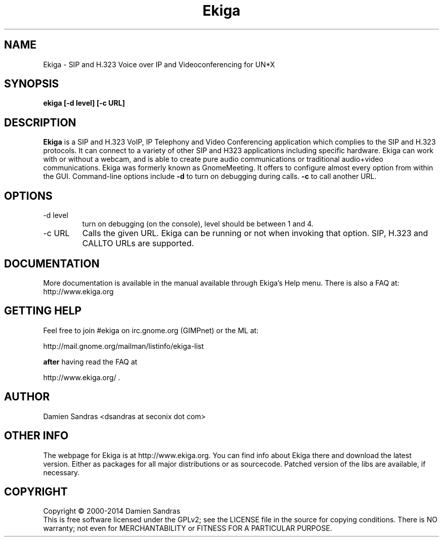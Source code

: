 .\" Process this file with
.\" groff -man -Tascii ekiga.1
.\"
.TH Ekiga 1 "January 2014" Linux "Version 5.00"
.SH NAME
Ekiga \- SIP and H.323 Voice over IP and Videoconferencing for UN*X
.SH SYNOPSIS
.B ekiga [-d level] [-c URL]
.\" .B [--disable-sound] [--enable-sound]
.\" .B [--espeaker=HOSTNAME:PORT] [--version] [--usage] [--gdk-debug=FLAGS]
.\" .B [--gdk-no-debug=FLAGS] [--display=DISPLAY] [--sync] [--no-xshm]
.\" .B [--name=NAME] [--class=CLASS] [--gxid_host=HOST] [--gxid_port=PORT]
.\" .B [--xim-preedit=STYLE] [--xim-status=STYLE] [--gtk-debug=FLAGS]
.\" .B [--gtk-no-debug=FLAGS] [--g-fatal-warnings] [--gtk-module=MODULE]
.\" .B [--disable-crash-dialog] [--sm-client-id=ID] [--sm-config-prefix=PREFIX]
.\" .B [--sm-disable]
.SH DESCRIPTION
.B Ekiga
is a SIP and H.323 VoIP, IP Telephony and Video Conferencing application which complies to the SIP and H.323 protocols. It can connect to a variety of other SIP and H323 applications including specific hardware. Ekiga can work with or without a webcam, and is able to create pure audio communications or traditional audio+video communications. Ekiga was formerly known as GnomeMeeting. It offers to configure almost every option from within the GUI. Command-line options include 
.B -d
to turn on debugging during calls.
.B -c
to call another URL.
.SH OPTIONS
.IP "-d level"
turn on debugging (on the console), level should be between 1 and 4.
.IP "-c URL"
Calls the given URL. Ekiga can be running or not when invoking that option. SIP, H.323 and CALLTO URLs are supported.

.SH DOCUMENTATION
More documentation is available in the manual available through Ekiga's Help menu. There is also a FAQ at:
http://www.ekiga.org

.SH GETTING HELP
Feel free to join #ekiga on irc.gnome.org (GIMPnet) or the ML at:

http://mail.gnome.org/mailman/listinfo/ekiga-list

.B after
having read the FAQ at 

http://www.ekiga.org/ .

.SH AUTHOR
Damien Sandras <dsandras at seconix dot com>

.SH OTHER INFO
The webpage for Ekiga is at
http://www.ekiga.org.
You can find info about Ekiga there and download the latest version.
Either as packages for all major distributions or as sourcecode. Patched version of the libs are available, if necessary.
.SH COPYRIGHT
Copyright \(co 2000-2014 Damien Sandras
.br
This is free software licensed under the GPLv2; see the LICENSE file in the source for copying conditions. There is NO warranty; not even for MERCHANTABILITY or FITNESS FOR A PARTICULAR PURPOSE.
